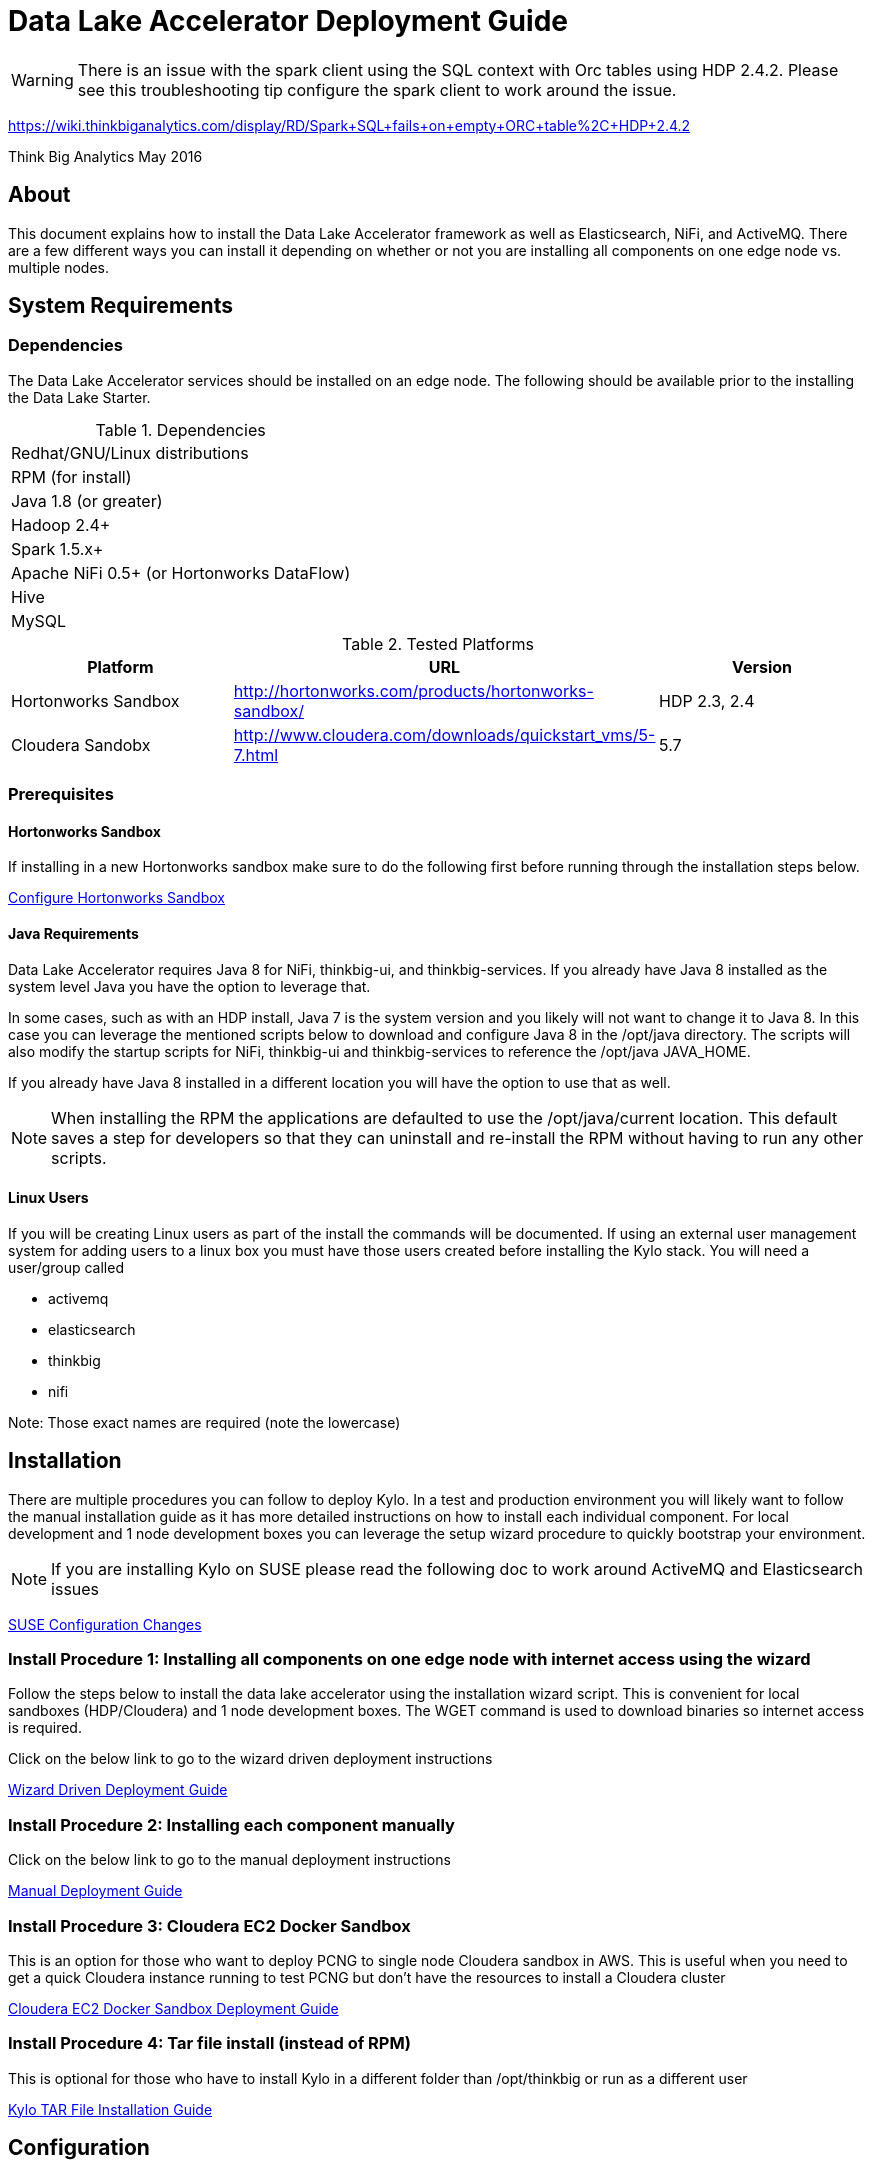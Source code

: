 = Data Lake Accelerator Deployment Guide
ifdef::env-github,env-browser[:outfilesuffix: .adoc]

WARNING: There is an issue with the spark client using the SQL context with Orc tables using HDP 2.4.2. Please see this troubleshooting tip configure the spark client to work around the issue.

https://wiki.thinkbiganalytics.com/display/RD/Spark+SQL+fails+on+empty+ORC+table%2C+HDP+2.4.2

Think Big Analytics
May 2016

:toc:
:toclevels: 2
:toc-title: Contents

== About

This document explains how to install the Data Lake Accelerator framework as well as Elasticsearch, NiFi, and ActiveMQ. There are a few different ways you can
install it depending on whether or not you are installing all components on one edge node vs. multiple nodes.

== System Requirements

=== Dependencies

The Data Lake Accelerator services should be installed on an edge node.  The following should be available prior to the installing the Data Lake Starter.

.Dependencies
|===
|Redhat/GNU/Linux distributions
|RPM (for install)
|Java 1.8 (or greater)
|Hadoop 2.4+
|Spark 1.5.x+
|Apache NiFi 0.5+ (or Hortonworks DataFlow)
|Hive
|MySQL
|===

.Tested Platforms
|===
|Platform|URL|Version

|Hortonworks Sandbox|http://hortonworks.com/products/hortonworks-sandbox/| HDP 2.3, 2.4
|Cloudera Sandobx|http://www.cloudera.com/downloads/quickstart_vms/5-7.html|5.7
|===

=== Prerequisites

==== Hortonworks Sandbox

If installing in a new Hortonworks sandbox make sure to do the following first before running through the installation steps below.

link:./hortonworks-sandbox{outfilesuffix}[Configure Hortonworks Sandbox]

==== Java Requirements
Data Lake Accelerator requires Java 8 for NiFi, thinkbig-ui, and thinkbig-services. If you already have Java 8 installed as the system level Java you have the option to leverage that.

In some cases, such as with an HDP install, Java 7 is the system version and you likely will not want to change it to Java 8. In this case you can leverage the mentioned
scripts below to download and configure Java 8 in the /opt/java directory. The scripts will also modify the startup scripts for NiFi, thinkbig-ui and
thinkbig-services to reference the /opt/java JAVA_HOME.

If you already have Java 8 installed in a different location you will have the option to use that as well.

NOTE: When installing the RPM the applications are defaulted to use the /opt/java/current location. This default saves a step for developers so that they can uninstall and re-install
the RPM without having to run any other scripts.

==== Linux Users
If you will be creating Linux users as part of the install the commands will be documented.
If using an external user management system for adding users to a linux box you must have
those users created before installing the Kylo stack. You will need a user/group called

* activemq
* elasticsearch
* thinkbig
* nifi

Note: Those exact names are required (note the lowercase)

== Installation
There are multiple procedures you can follow to deploy Kylo. In a test and production environment you will likely want to follow the manual installation guide as it has more
detailed instructions on how to install each individual component. For local development and 1 node development boxes you can leverage the setup wizard procedure to quickly bootstrap
your environment.

NOTE: If you are installing Kylo on SUSE please read the following doc to work around ActiveMQ and Elasticsearch issues

link:deployment/suse/suse-configuration-changes{outfilesuffix}[SUSE Configuration Changes]

=== Install Procedure 1:  Installing all components on one edge node with internet access using the wizard

Follow the steps below to install the data lake accelerator using the installation wizard script. This is convenient for local sandboxes (HDP/Cloudera)
and 1 node development boxes. The WGET command is used to download binaries so internet access is required.

Click on the below link to go to the wizard driven deployment instructions

link:deployment/wizard-deployment-guide{outfilesuffix}[Wizard Driven Deployment Guide]

=== Install Procedure 2: Installing each component manually
Click on the below link to go to the manual deployment instructions

link:./deployment/manual-deployment-guide{outfilesuffix}[Manual Deployment Guide]

=== Install Procedure 3: Cloudera EC2 Docker Sandbox
This is an option for those who want to deploy PCNG to single node Cloudera sandbox in AWS. This is useful when you need to get a quick Cloudera instance running to test PCNG but don't have
the resources to install a Cloudera cluster

link:./deployment/cloudera-docker-sandbox{outfilesuffix}[Cloudera EC2 Docker Sandbox Deployment Guide ]

=== Install Procedure 4: Tar file install (instead of RPM)
This is optional for those who have to install Kylo in a different folder than /opt/thinkbig or run
as a different user

link:./deployment/kylo-tar-install{outfilesuffix}[Kylo TAR File Installation Guide ]


== Configuration

=== Ranger / Sentry

If you've changed the default Ranger or Sentry permissions then you will need to add permissions for Kylo and NiFi.

link:./security/authorization/ranger/EnableRangerAuthorization{outfilesuffix}[Ranger Authorization Guide]

link:./security/authorization/sentry/EnableSentryAuthorization{outfilesuffix}[Sentry Authorization Guide]

=== Kerberos

    If you are installing Kylo on a kerberos cluster you will need to configure the applications before certain features will work

==== Optional: Configure Kerberos For Your Local HDP Sandbox

    This guide will help you enabled kerberos for your local development sandbox for development and testing

link:./security/kerberos/kerberos-installation-example-hdp-2.4{outfilesuffix}[HDP 2.4 Sandbox Kerberos Setup Example]

==== Step 1: Configure Kerberos for NiFi

    Some additional configuration is required for allowing the NiFi components to work with a Kerberos cluster.

link:./security/kerberos/nifi-configuration-kerboros-cluster{outfilesuffix}[Configure NiFi for Kerberos]

==== Step 2: Configure Kerberos for Kylo Applications

    Additional configuration is required for allowing some features in the Kylo applications to work with a Kerberos cluster

link:./security/kerberos/kylo-configuration-kerberos-cluster{outfilesuffix}[Configure Kylo for Kerberos]

=== Configuration Files

Configuration for the data lake accelerator services are located under the following files:

    /opt/thinkbig/thinkbig-ui/conf/application.properties
    /opt/thinkbig/thinkbig-services/conf/application.properties


=== Encrypting Configuration Property Values

By default, a new Kylo installation does not have any of its configuration properties encrypted.  Once you have started Kylo for the first time, the easiest way to derive encrypted versions 
of property values is to post values to the Kylo services `/encrypt` endpoint to have it generate an encrypted form for you.  You could then paste the encrypted value back into your 
properties file and mark it as encrypted by prepending the values with `{cipher}`.  For instance, if you wanted to encrypt the Hive datasource password specified in applicaition.properties 
(assuming the password is “mypassword”), you can get it’s encrypted form using the `curl` command like this:

....
$ curl localhost:8420/encrypt –d mypassword
29fcf1534a84700c68f5c79520ecf8911379c8b5ef4427a696d845cc809b4af0
....

You would then copy that value and replace the clear text password string in the properties file with the encrypted value:

....
hive.datasource.password={cipher}29fcf1534a84700c68f5c79520ecf8911379c8b5ef4427a696d845cc809b4af0
.... 

The benefit of this approach is that you will be getting a value that is guaranteed to work with the encryption settings of the server where that configuration value is being used.
Once you have replaced all properties you wish encrypted in the properties files you can restart the Kylo the services to use them.


=== Optimizing Performance

You can adjust the memory setting for each services using the below environment variables

    /opt/thinkbig/thinkbig-ui/bin/run-thinkbig-ui.sh
    export THINKBIG_UI_OPTS= -Xmx4g

    /opt/thinkbig/thinkbig-services/bin/run-thinkbig-services.sh
    export THINKBIG_SERVICES_OPTS= -Xmx4g

The setting above would set the Java maximum heap size to 4 GB.

=== Change the Java Home
By default the thinkbig-services and thinkbig-ui application set the JAVA_HOME location to /opt/java/current. This can easily be changed by editing the JAVA_HOME environment variable
in the following two files

    /opt/thinkbig/thinkbig-ui/bin/run-thinkbig-ui.sh
    /opt/thinkbig/thinkbig-services/bin/run-thinkbig-services.sh

In addition, if you run the script to modify the NiFI JAVA_HOME variable you will need to edit

    /opt/nifi/current/bin/nifi.sh

=== S3 Support For Data Transformations

Spark requires additional configuration in order to read Hive tables located in S3. Please see the https://wiki.thinkbiganalytics.com/display/RD/Accessing+S3+from+the+data+wrangler[Accessing S3 from the data wrangler] how-to article.

== Starting and Stopping the Services Manually
If you follow the instructions for the installations steps above all of the below applications will be set to startup automatically if you restart the server. In the Hortonworks sandbox
the services for thinkbig and NiFI are set to start after all of the services managed by Ambari start up.

For starting and stopping the 3 data lake accelerator services there you can run the following scripts

   /opt/thinkbig/start-thinkbig-apps.sh
   /opt/thinkbig/stop-thinkbig-apps.sh

1. To Start individual services

    $ service activemq start
    $ service elasticsearch start
    $ service nifi start
    $ service thinkbig-spark-shell start
    $ service thinkbig-services start
    $ service thinkbig-ui start

2. To Stop individual services

    $ service activemq stop
    $ service elasticsearch stop
    $ service nifi stop
    $ service thinkbig-spark-shell stop
    $ service thinkbig-services stop
    $ service thinkbig-ui stop

3.  To get the status of individual services

    $ service activemq status
    $ service elasticsearch status
    $ service nifi status
    $ service thinkbig-spark-shell status
    $ service thinkbig-services status
    $ service thinkbig-ui status

== Log Output

=== Configuring Log Output

Log output for the services mentioned above are configured at:

			/opt/thinkbig/thinkbig-ui/conf/log4j.properties
			/opt/thinkbig/thinkbig-services/conf/log4j.properties

You may place logs where desired according to the 'log4j.appender.file.File' property.  Note the configuration line:

			log4j.appender.file.File=/var/log/<app>/<app>.log

=== Viewing Log Output

The default log locations for the various applications are located at:

/var/log/<service_name>

== Web and REST Access

Below are the default URL's and ports for the services

    Feed Manager and Operations UI
    http://127.0.0.1:8400
    username: dladmin
	password: thinkbig

    NiFi UI
    http://127.0.0.1:8079/nifi

    Elasticsearch REST API
    http://127.0.0.1:9200

    ActiveMQ Admin
    http://127.0.0.1:8161/admin


== Appendix: Cleanup scripts
For development and sandbox environments you can leverage the cleanup script to remove all of the Think Big services as well as Elasticsearch,
ActiveMQ, and NiFi.

    $ /opt/thinkbig/setup/dev/cleanup-env.sh

 IMPORTANT Only run this in a DEV environment. This will delete all application and the MySQL schema

In addition there is a script for cleaning up the hive schema and HDFS folders that are related to a specific "category" that is defined in the UI.

    $ /opt/thinkbig/setup/dev/cleanupCategory.sh [categoryName]

    Example: /opt/thinkbig/setup/dev/cleanupCategory.sh customers

== Appendix: Postgres Integration

link:postgres/postgres-hive-metadata-configuration{outfilesuffix}[Postgres Hive Metadata Configuration]

== Icons and Icon Colors
Icons and the colors can be configured using 2 JSON files found in the /opt/thinkbig/thinkbig-services/conf directory

    * *icons.json*   This is an array of valid icon names.  Valid names that can be used can be found here:  https://klarsys.github.io/angular-material-icons/.  Kylo is currently using the 0.7.1 version of this icon package.
    * *icon-colors.json*  This is an array of objects indicating the display name and respective Hex color code.



